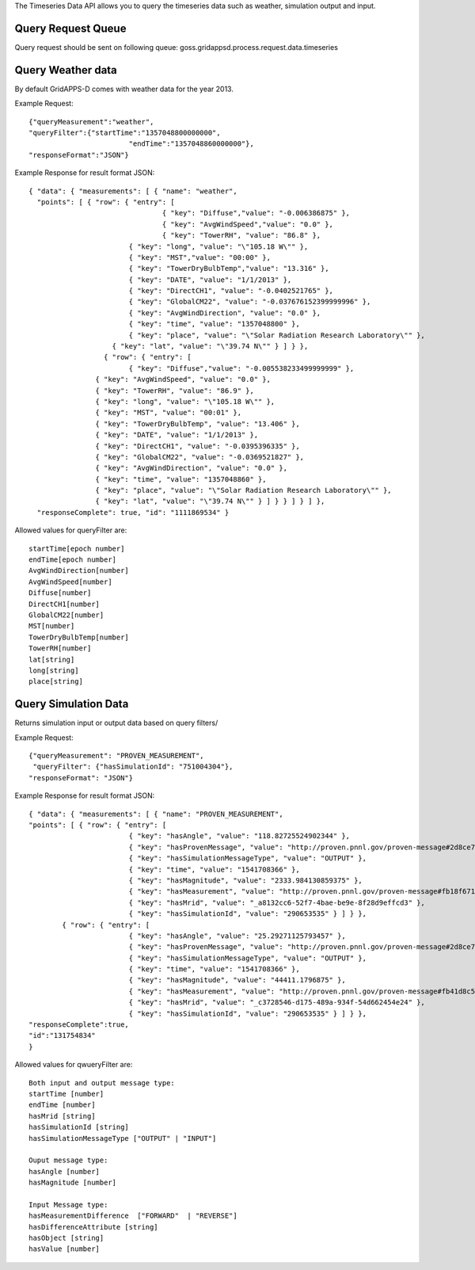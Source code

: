 The Timeseries Data API allows you to query the timeseries data such as weather, simulation output and input. 

Query Request Queue
^^^^^^^^^^^^^^^^^^^
Query request should be sent on following queue: goss.gridappsd.process.request.data.timeseries

Query Weather data
^^^^^^^^^^^^^^^^^^

By default GridAPPS-D comes with weather data for the year 2013. 

Example Request:
::

	{"queryMeasurement":"weather", 
	"queryFilter":{"startTime":"1357048800000000",
				"endTime":"1357048860000000"},
	"responseFormat":"JSON"}

Example Response for result format JSON:
::

	{ "data": { "measurements": [ { "name": "weather",
	  "points": [ { "row": { "entry": [ 
		 			{ "key": "Diffuse","value": "-0.006386875" }, 
		 			{ "key": "AvgWindSpeed","value": "0.0" }, 
		 			{ "key": "TowerRH", "value": "86.8" },
		    		{ "key": "long", "value": "\"105.18 W\"" },
		    		{ "key": "MST","value": "00:00" },
		    		{ "key": "TowerDryBulbTemp","value": "13.316" },
		    		{ "key": "DATE", "value": "1/1/2013" },
		    		{ "key": "DirectCH1", "value": "-0.0402521765" },
		        	{ "key": "GlobalCM22", "value": "-0.037676152399999996" },
		         	{ "key": "AvgWindDirection", "value": "0.0" },
		          	{ "key": "time", "value": "1357048800" },
		           	{ "key": "place", "value": "\"Solar Radiation Research Laboratory\"" },
		            { "key": "lat", "value": "\"39.74 N\"" } ] } },
	           	  { "row": { "entry": [ 
	           	 	{ "key": "Diffuse","value": "-0.005538233499999999" },
	              	{ "key": "AvgWindSpeed", "value": "0.0" },
	               	{ "key": "TowerRH", "value": "86.9" },
	               	{ "key": "long", "value": "\"105.18 W\"" },
	                { "key": "MST", "value": "00:01" },
	                { "key": "TowerDryBulbTemp", "value": "13.406" },
	                { "key": "DATE", "value": "1/1/2013" },
	                { "key": "DirectCH1", "value": "-0.0395396335" },
	                { "key": "GlobalCM22", "value": "-0.0369521827" },
	                { "key": "AvgWindDirection", "value": "0.0" },
	                { "key": "time", "value": "1357048860" },
	                { "key": "place", "value": "\"Solar Radiation Research Laboratory\"" },
	                { "key": "lat", "value": "\"39.74 N\"" } ] } } ] } ] },
	  "responseComplete": true, "id": "1111869534" }

Allowed values for queryFilter are:
::

	startTime[epoch number]
	endTime[epoch number]
	AvgWindDirection[number]
	AvgWindSpeed[number]
	Diffuse[number]
	DirectCH1[number]
	GlobalCM22[number]
	MST[number]
	TowerDryBulbTemp[number]
	TowerRH[number]
	lat[string]
	long[string]
	place[string]

Query Simulation Data
^^^^^^^^^^^^^^^^^^^^^

Returns simulation input or output data based on query filters/

Example Request:
::

	{"queryMeasurement": "PROVEN_MEASUREMENT",
 	 "queryFilter": {"hasSimulationId": "751004304"},
  	"responseFormat": "JSON"}


Example Response for result format JSON:
::

	{ "data": { "measurements": [ { "name": "PROVEN_MEASUREMENT", 
	"points": [ { "row": { "entry": [ 
				{ "key": "hasAngle", "value": "118.82725524902344" },
				{ "key": "hasProvenMessage", "value": "http://proven.pnnl.gov/proven-message#2d8ce725-dc82-4ea7-a739-d6fe11d810e4" },
				{ "key": "hasSimulationMessageType", "value": "OUTPUT" },
				{ "key": "time", "value": "1541708366" },
				{ "key": "hasMagnitude", "value": "2333.984130859375" },
				{ "key": "hasMeasurement", "value": "http://proven.pnnl.gov/proven-message#fb18f671-5b2b-4a07-a21b-c39c2cc5a21b" },
				{ "key": "hasMrid", "value": "_a8132cc6-52f7-4bae-be9e-8f28d9effcd3" },
				{ "key": "hasSimulationId", "value": "290653535" } ] } },
		{ "row": { "entry": [ 
				{ "key": "hasAngle", "value": "25.29271125793457" }, 
				{ "key": "hasProvenMessage", "value": "http://proven.pnnl.gov/proven-message#2d8ce725-dc82-4ea7-a739-d6fe11d810e4" }, 
				{ "key": "hasSimulationMessageType", "value": "OUTPUT" }, 
				{ "key": "time", "value": "1541708366" }, 
				{ "key": "hasMagnitude", "value": "44411.1796875" }, 
				{ "key": "hasMeasurement", "value": "http://proven.pnnl.gov/proven-message#fb41d8c5-7581-4282-aa29-c2b043d61b42" }, 
				{ "key": "hasMrid", "value": "_c3728546-d175-489a-934f-54d662454e24" },
				{ "key": "hasSimulationId", "value": "290653535" } ] } },
	"responseComplete":true,
	"id":"131754834"
	}
	
Allowed values for qwueryFilter are:
::

	Both input and output message type:
	startTime [number] 
	endTime [number]
	hasMrid [string]
	hasSimulationId [string]
	hasSimulationMessageType ["OUTPUT" | "INPUT"]
	
	Ouput message type:
	hasAngle [number]
	hasMagnitude [number]
	
	Input Message type:
	hasMeasurementDifference  ["FORWARD"  | "REVERSE"]
	hasDifferenceAttribute [string]
	hasObject [string]
	hasValue [number]
